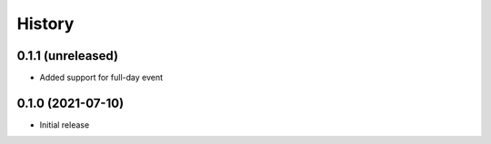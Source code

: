 History
=======

0.1.1 (unreleased)
------------------

- Added support for full-day event

0.1.0 (2021-07-10)
------------------

* Initial release
